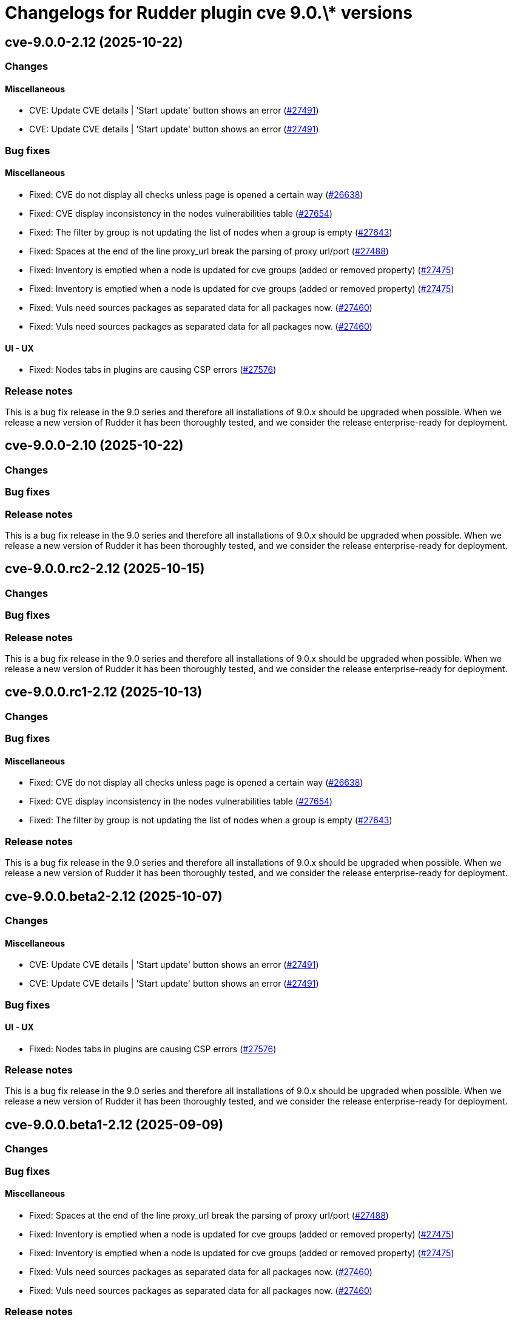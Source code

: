 = Changelogs for Rudder plugin cve 9.0.\* versions

== cve-9.0.0-2.12 (2025-10-22)

=== Changes


==== Miscellaneous

* CVE: Update CVE details | 'Start update' button shows an error
    (https://issues.rudder.io/issues/27491[#27491])
* CVE: Update CVE details | 'Start update' button shows an error
    (https://issues.rudder.io/issues/27491[#27491])

=== Bug fixes

==== Miscellaneous

* Fixed: CVE do not display all checks unless page is opened a certain way 
    (https://issues.rudder.io/issues/26638[#26638])
* Fixed: CVE display inconsistency in the nodes vulnerabilities table
    (https://issues.rudder.io/issues/27654[#27654])
* Fixed: The filter by group is not updating the list of nodes when a group is empty
    (https://issues.rudder.io/issues/27643[#27643])
* Fixed: Spaces at the end of the line proxy_url break the parsing of proxy url/port
    (https://issues.rudder.io/issues/27488[#27488])
* Fixed: Inventory is emptied when a node is updated for cve groups (added or removed property)
    (https://issues.rudder.io/issues/27475[#27475])
* Fixed: Inventory is emptied when a node is updated for cve groups (added or removed property)
    (https://issues.rudder.io/issues/27475[#27475])
* Fixed: Vuls need sources packages as separated data for all packages now.
    (https://issues.rudder.io/issues/27460[#27460])
* Fixed: Vuls need sources packages as separated data for all packages now.
    (https://issues.rudder.io/issues/27460[#27460])

==== UI - UX

* Fixed: Nodes tabs in plugins are causing CSP errors  
    (https://issues.rudder.io/issues/27576[#27576])

=== Release notes

This is a bug fix release in the 9.0 series and therefore all installations of 9.0.x should be upgraded when possible. When we release a new version of Rudder it has been thoroughly tested, and we consider the release enterprise-ready for deployment.

== cve-9.0.0-2.10 (2025-10-22)

=== Changes


=== Bug fixes

=== Release notes

This is a bug fix release in the 9.0 series and therefore all installations of 9.0.x should be upgraded when possible. When we release a new version of Rudder it has been thoroughly tested, and we consider the release enterprise-ready for deployment.

== cve-9.0.0.rc2-2.12 (2025-10-15)

=== Changes


=== Bug fixes

=== Release notes

This is a bug fix release in the 9.0 series and therefore all installations of 9.0.x should be upgraded when possible. When we release a new version of Rudder it has been thoroughly tested, and we consider the release enterprise-ready for deployment.

== cve-9.0.0.rc1-2.12 (2025-10-13)

=== Changes


=== Bug fixes

==== Miscellaneous

* Fixed: CVE do not display all checks unless page is opened a certain way 
    (https://issues.rudder.io/issues/26638[#26638])
* Fixed: CVE display inconsistency in the nodes vulnerabilities table
    (https://issues.rudder.io/issues/27654[#27654])
* Fixed: The filter by group is not updating the list of nodes when a group is empty
    (https://issues.rudder.io/issues/27643[#27643])

=== Release notes

This is a bug fix release in the 9.0 series and therefore all installations of 9.0.x should be upgraded when possible. When we release a new version of Rudder it has been thoroughly tested, and we consider the release enterprise-ready for deployment.

== cve-9.0.0.beta2-2.12 (2025-10-07)

=== Changes


==== Miscellaneous

* CVE: Update CVE details | 'Start update' button shows an error
    (https://issues.rudder.io/issues/27491[#27491])
* CVE: Update CVE details | 'Start update' button shows an error
    (https://issues.rudder.io/issues/27491[#27491])

=== Bug fixes

==== UI - UX

* Fixed: Nodes tabs in plugins are causing CSP errors  
    (https://issues.rudder.io/issues/27576[#27576])

=== Release notes

This is a bug fix release in the 9.0 series and therefore all installations of 9.0.x should be upgraded when possible. When we release a new version of Rudder it has been thoroughly tested, and we consider the release enterprise-ready for deployment.

== cve-9.0.0.beta1-2.12 (2025-09-09)

=== Changes


=== Bug fixes

==== Miscellaneous

* Fixed: Spaces at the end of the line proxy_url break the parsing of proxy url/port
    (https://issues.rudder.io/issues/27488[#27488])
* Fixed: Inventory is emptied when a node is updated for cve groups (added or removed property)
    (https://issues.rudder.io/issues/27475[#27475])
* Fixed: Inventory is emptied when a node is updated for cve groups (added or removed property)
    (https://issues.rudder.io/issues/27475[#27475])
* Fixed: Vuls need sources packages as separated data for all packages now.
    (https://issues.rudder.io/issues/27460[#27460])
* Fixed: Vuls need sources packages as separated data for all packages now.
    (https://issues.rudder.io/issues/27460[#27460])

=== Release notes

This is a bug fix release in the 9.0 series and therefore all installations of 9.0.x should be upgraded when possible. When we release a new version of Rudder it has been thoroughly tested, and we consider the release enterprise-ready for deployment.

== cve-9.0.0.alpha1-2.10 (2025-07-24)

=== Changes


==== Miscellaneous

* Add filter for groups in cve vulnerabilities page
    (https://issues.rudder.io/issues/27209[#27209])

=== Bug fixes

==== Miscellaneous

* Fixed:  CVE last check API upmerge of tests make build fail in 9.0
    (https://issues.rudder.io/issues/27313[#27313])
* Fixed: CVE plugin not compiling in 9.0
    (https://issues.rudder.io/issues/26982[#26982])

==== Architecture - Code maintenance

* Fixed: CVE last check API tests are failing
    (https://issues.rudder.io/issues/27297[#27297])

=== Release notes

This is a bug fix release in the 9.0 series and therefore all installations of 9.0.x should be upgraded when possible. When we release a new version of Rudder it has been thoroughly tested, and we consider the release enterprise-ready for deployment.

